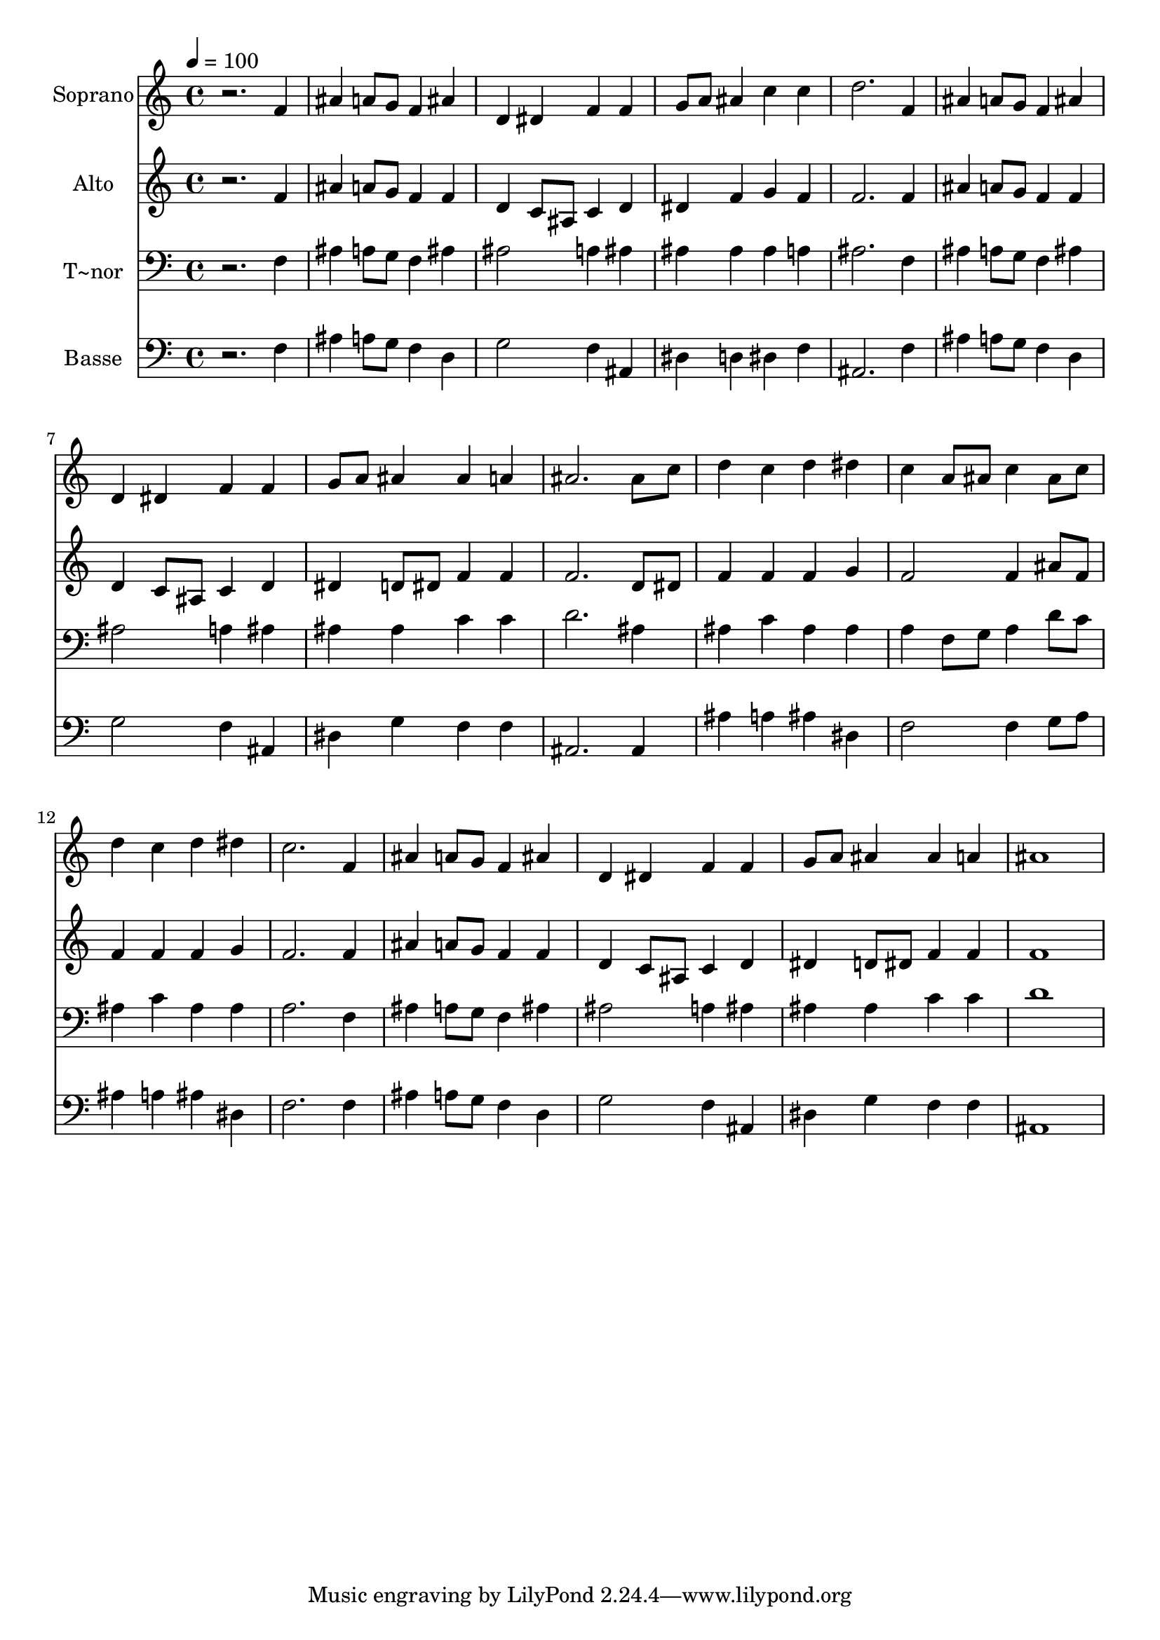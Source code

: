 % Lily was here -- automatically converted by /usr/bin/midi2ly from 254.mid
\version "2.14.0"

\layout {
  \context {
    \Voice
    \remove "Note_heads_engraver"
    \consists "Completion_heads_engraver"
    \remove "Rest_engraver"
    \consists "Completion_rest_engraver"
  }
}

trackAchannelA = {
  
  \time 4/4 
  
  \tempo 4 = 100 
  
}

trackA = <<
  \context Voice = voiceA \trackAchannelA
>>


trackBchannelA = {
  
  \set Staff.instrumentName = "Soprano"
  
}

trackBchannelB = \relative c {
  r2. f'4 
  | % 2
  ais a8 g f4 ais 
  | % 3
  d, dis f f 
  | % 4
  g8 a ais4 c c 
  | % 5
  d2. f,4 
  | % 6
  ais a8 g f4 ais 
  | % 7
  d, dis f f 
  | % 8
  g8 a ais4 ais a 
  | % 9
  ais2. ais8 c 
  | % 10
  d4 c d dis 
  | % 11
  c a8 ais c4 ais8 c 
  | % 12
  d4 c d dis 
  | % 13
  c2. f,4 
  | % 14
  ais a8 g f4 ais 
  | % 15
  d, dis f f 
  | % 16
  g8 a ais4 ais a 
  | % 17
  ais1 
  | % 18
  
}

trackB = <<
  \context Voice = voiceA \trackBchannelA
  \context Voice = voiceB \trackBchannelB
>>


trackCchannelA = {
  
  \set Staff.instrumentName = "Alto"
  
}

trackCchannelC = \relative c {
  r2. f'4 
  | % 2
  ais a8 g f4 f 
  | % 3
  d c8 ais c4 d 
  | % 4
  dis f g f 
  | % 5
  f2. f4 
  | % 6
  ais a8 g f4 f 
  | % 7
  d c8 ais c4 d 
  | % 8
  dis d8 dis f4 f 
  | % 9
  f2. d8 dis 
  | % 10
  f4 f f g 
  | % 11
  f2 f4 ais8 f 
  | % 12
  f4 f f g 
  | % 13
  f2. f4 
  | % 14
  ais a8 g f4 f 
  | % 15
  d c8 ais c4 d 
  | % 16
  dis d8 dis f4 f 
  | % 17
  f1 
  | % 18
  
}

trackC = <<
  \context Voice = voiceA \trackCchannelA
  \context Voice = voiceB \trackCchannelC
>>


trackDchannelA = {
  
  \set Staff.instrumentName = "T~nor"
  
}

trackDchannelC = \relative c {
  r2. f4 
  | % 2
  ais a8 g f4 ais 
  | % 3
  ais2 a4 ais 
  | % 4
  ais ais ais a 
  | % 5
  ais2. f4 
  | % 6
  ais a8 g f4 ais 
  | % 7
  ais2 a4 ais 
  | % 8
  ais ais c c 
  | % 9
  d2. ais4 
  | % 10
  ais c ais ais 
  | % 11
  a f8 g a4 d8 c 
  | % 12
  ais4 c ais ais 
  | % 13
  a2. f4 
  | % 14
  ais a8 g f4 ais 
  | % 15
  ais2 a4 ais 
  | % 16
  ais ais c c 
  | % 17
  d1 
  | % 18
  
}

trackD = <<

  \clef bass
  
  \context Voice = voiceA \trackDchannelA
  \context Voice = voiceB \trackDchannelC
>>


trackEchannelA = {
  
  \set Staff.instrumentName = "Basse"
  
}

trackEchannelC = \relative c {
  r2. f4 
  | % 2
  ais a8 g f4 d 
  | % 3
  g2 f4 ais, 
  | % 4
  dis d dis f 
  | % 5
  ais,2. f'4 
  | % 6
  ais a8 g f4 d 
  | % 7
  g2 f4 ais, 
  | % 8
  dis g f f 
  | % 9
  ais,2. ais4 
  | % 10
  ais' a ais dis, 
  | % 11
  f2 f4 g8 a 
  | % 12
  ais4 a ais dis, 
  | % 13
  f2. f4 
  | % 14
  ais a8 g f4 d 
  | % 15
  g2 f4 ais, 
  | % 16
  dis g f f 
  | % 17
  ais,1 
  | % 18
  
}

trackE = <<

  \clef bass
  
  \context Voice = voiceA \trackEchannelA
  \context Voice = voiceB \trackEchannelC
>>


\score {
  <<
    \context Staff=trackB \trackA
    \context Staff=trackB \trackB
    \context Staff=trackC \trackA
    \context Staff=trackC \trackC
    \context Staff=trackD \trackA
    \context Staff=trackD \trackD
    \context Staff=trackE \trackA
    \context Staff=trackE \trackE
  >>
  \layout {}
  \midi {}
}
